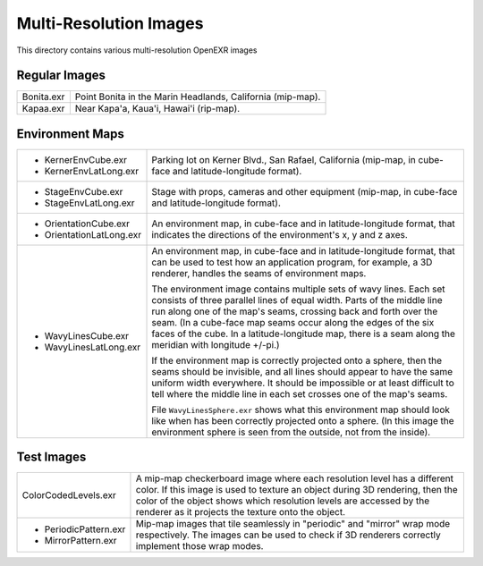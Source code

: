 ..
  SPDX-License-Identifier: BSD-3-Clause
  Copyright Contributors to the OpenEXR Project.

Multi-Resolution Images
#######################

This directory contains various multi-resolution OpenEXR images

Regular Images
==============

.. list-table::
   :align: left
           
   * - Bonita.exr		
 
     - Point Bonita in the Marin Headlands, California (mip-map).

   * - Kapaa.exr

     - Near Kapa'a, Kaua'i, Hawai'i (rip-map).

Environment Maps
================

.. list-table::
   :align: left
           
   * -

       * KernerEnvCube.exr

       * KernerEnvLatLong.exr

     - Parking lot on Kerner Blvd., San Rafael, California (mip-map, in
       cube-face and latitude-longitude format).

   * -

       * StageEnvCube.exr

       * StageEnvLatLong.exr

     - Stage with props, cameras and other equipment (mip-map, in
       cube-face and latitude-longitude format).

   * -

       * OrientationCube.exr

       * OrientationLatLong.exr
    
     - An environment map, in cube-face and in latitude-longitude
       format, that indicates the directions of the environment's x, y
       and z axes.

   * -

       * WavyLinesCube.exr

       * WavyLinesLatLong.exr
    
     - An environment map, in cube-face and in latitude-longitude
       format, that can be used to test how an application program,
       for example, a 3D renderer, handles the seams of environment
       maps.

       The environment image contains multiple sets of wavy lines.
       Each set consists of three parallel lines of equal width.
       Parts of the middle line run along one of the map's seams,
       crossing back and forth over the seam.  (In a cube-face map
       seams occur along the edges of the six faces of the cube.  In a
       latitude-longitude map, there is a seam along the meridian with
       longitude +/-pi.)

       If the environment map is correctly projected onto a sphere,
       then the seams should be invisible, and all lines should appear
       to have the same uniform width everywhere.  It should be
       impossible or at least difficult to tell where the middle line
       in each set crosses one of the map's seams.

       File ``WavyLinesSphere.exr`` shows what this environment map
       should look like when has been correctly projected onto a
       sphere.  (In this image the environment sphere is seen from the
       outside, not from the inside).

Test Images
===========

.. list-table::
   :align: left
           
   * - ColorCodedLevels.exr
    
     - A mip-map checkerboard image where each resolution level has a
       different color.  If this image is used to texture an object
       during 3D rendering, then the color of the object shows which
       resolution levels are accessed by the renderer as it projects
       the texture onto the object.

   * -

       * PeriodicPattern.exr	
       * MirrorPattern.exr	
    
     - Mip-map images that tile seamlessly in "periodic" and "mirror"
       wrap mode respectively.  The images can be used to check if 3D
       renderers correctly implement those wrap modes.

